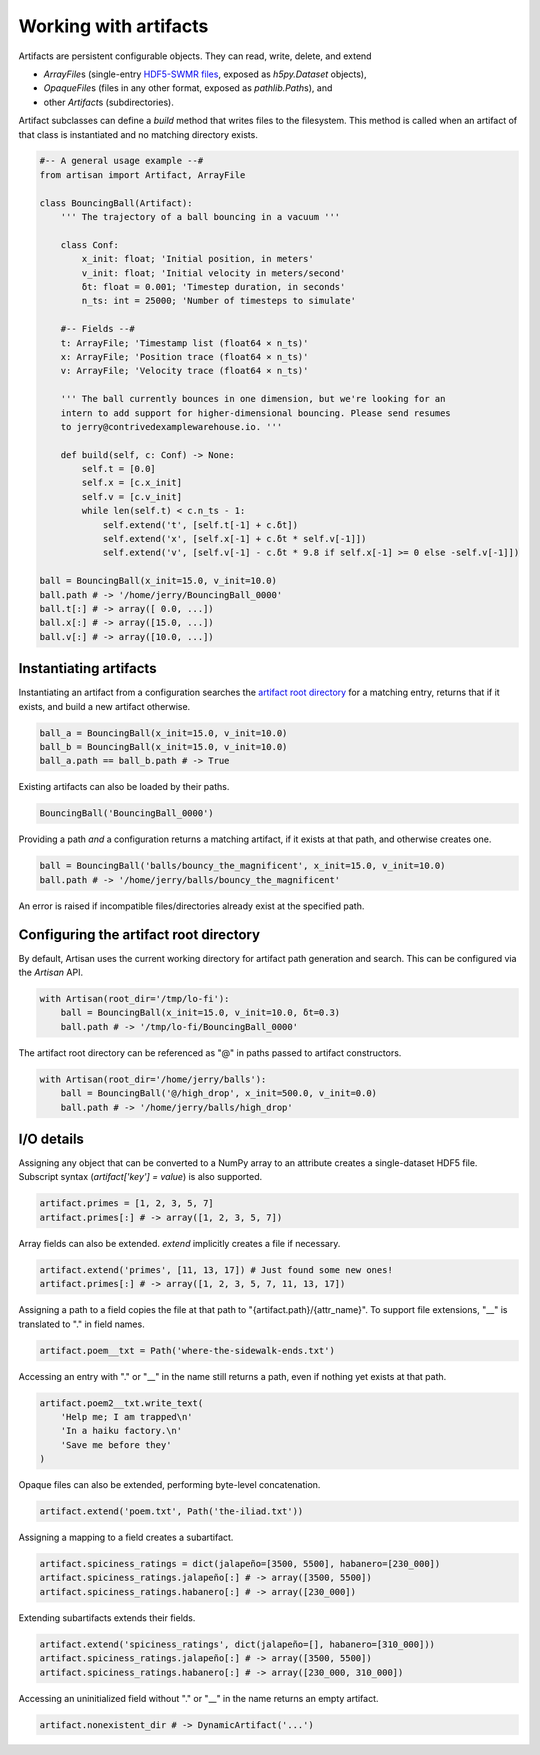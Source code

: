 Working with artifacts
======================

Artifacts are persistent configurable objects. They can read, write, delete, and
extend

- `ArrayFile`\s (single-entry `HDF5-SWMR files
  <http://docs.h5py.org/en/stable/swmr.html>`_, exposed as `h5py.Dataset`
  objects),

- `OpaqueFile`\s (files in any other format, exposed as `pathlib.Path`\s), and

- other `Artifact`\s (subdirectories).

Artifact subclasses can define a `build` method that writes files to the
filesystem. This method is called when an artifact of that class is instantiated
and no matching directory exists.

.. code-block:: python3

  #-- A general usage example --#
  from artisan import Artifact, ArrayFile

  class BouncingBall(Artifact):
      ''' The trajectory of a ball bouncing in a vacuum '''

      class Conf:
          x_init: float; 'Initial position, in meters'
          v_init: float; 'Initial velocity in meters/second'
          δt: float = 0.001; 'Timestep duration, in seconds'
          n_ts: int = 25000; 'Number of timesteps to simulate'

      #-- Fields --#
      t: ArrayFile; 'Timestamp list (float64 × n_ts)'
      x: ArrayFile; 'Position trace (float64 × n_ts)'
      v: ArrayFile; 'Velocity trace (float64 × n_ts)'

      ''' The ball currently bounces in one dimension, but we're looking for an
      intern to add support for higher-dimensional bouncing. Please send resumes
      to jerry@contrivedexamplewarehouse.io. '''

      def build(self, c: Conf) -> None:
          self.t = [0.0]
          self.x = [c.x_init]
          self.v = [c.v_init]
          while len(self.t) < c.n_ts - 1:
              self.extend('t', [self.t[-1] + c.δt])
              self.extend('x', [self.x[-1] + c.δt * self.v[-1]])
              self.extend('v', [self.v[-1] - c.δt * 9.8 if self.x[-1] >= 0 else -self.v[-1]])

  ball = BouncingBall(x_init=15.0, v_init=10.0)
  ball.path # -> '/home/jerry/BouncingBall_0000'
  ball.t[:] # -> array([ 0.0, ...])
  ball.x[:] # -> array([15.0, ...])
  ball.v[:] # -> array([10.0, ...])


Instantiating artifacts
-----------------------

Instantiating an artifact from a configuration searches the `artifact root
directory <#configuring-the-artifact-root-directory>`_ for a matching entry,
returns that if it exists, and build a new artifact otherwise.

.. code-block:: python3

  ball_a = BouncingBall(x_init=15.0, v_init=10.0)
  ball_b = BouncingBall(x_init=15.0, v_init=10.0)
  ball_a.path == ball_b.path # -> True
  
Existing artifacts can also be loaded by their paths.

.. code-block:: python3

  BouncingBall('BouncingBall_0000')

Providing a path *and* a configuration returns a matching artifact, if it exists
at that path, and otherwise creates one.

.. code-block:: python3

  ball = BouncingBall('balls/bouncy_the_magnificent', x_init=15.0, v_init=10.0)
  ball.path # -> '/home/jerry/balls/bouncy_the_magnificent'

An error is raised if incompatible files/directories already exist at the
specified path.


Configuring the artifact root directory
---------------------------------------

By default, Artisan uses the current working directory for artifact path
generation and search. This can be configured via the `Artisan` API.

.. code-block:: python3

  with Artisan(root_dir='/tmp/lo-fi'):
      ball = BouncingBall(x_init=15.0, v_init=10.0, δt=0.3)
      ball.path # -> '/tmp/lo-fi/BouncingBall_0000'

The artifact root directory can be referenced as "@" in paths passed to artifact
constructors.

.. code-block:: python3

  with Artisan(root_dir='/home/jerry/balls'):
      ball = BouncingBall('@/high_drop', x_init=500.0, v_init=0.0)
      ball.path # -> '/home/jerry/balls/high_drop'


I/O details
-----------

Assigning any object that can be converted to a NumPy array to an attribute
creates a single-dataset HDF5 file. Subscript syntax (`artifact['key'] = value`)
is also supported.

.. code-block:: python3

  artifact.primes = [1, 2, 3, 5, 7]
  artifact.primes[:] # -> array([1, 2, 3, 5, 7])

Array fields can also be extended. `extend` implicitly creates a file if
necessary.

.. code-block:: python3
  
  artifact.extend('primes', [11, 13, 17]) # Just found some new ones!
  artifact.primes[:] # -> array([1, 2, 3, 5, 7, 11, 13, 17])

Assigning a path to a field copies the file at that path to
"{artifact.path}/{attr_name}". To support file extensions, "__" is translated to
"." in field names.

.. code-block:: python3
  
  artifact.poem__txt = Path('where-the-sidewalk-ends.txt')

Accessing an entry with "." or "__" in the name still returns a path, even if
nothing yet exists at that path.

.. code-block:: python3

  artifact.poem2__txt.write_text(
      'Help me; I am trapped\n'
      'In a haiku factory.\n'
      'Save me before they'
  )

Opaque files can also be extended, performing byte-level concatenation.

.. code-block:: python3

  artifact.extend('poem.txt', Path('the-iliad.txt'))

Assigning a mapping to a field creates a subartifact.

.. code-block:: python3

  artifact.spiciness_ratings = dict(jalapeño=[3500, 5500], habanero=[230_000])
  artifact.spiciness_ratings.jalapeño[:] # -> array([3500, 5500])
  artifact.spiciness_ratings.habanero[:] # -> array([230_000])

Extending subartifacts extends their fields.

.. code-block:: python3

  artifact.extend('spiciness_ratings', dict(jalapeño=[], habanero=[310_000]))
  artifact.spiciness_ratings.jalapeño[:] # -> array([3500, 5500])
  artifact.spiciness_ratings.habanero[:] # -> array([230_000, 310_000])

Accessing an uninitialized field without "." or "__" in the name returns an
empty artifact.

.. code-block:: python3

  artifact.nonexistent_dir # -> DynamicArtifact('...')
